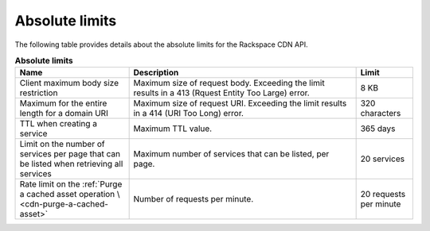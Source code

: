 .. _limits:

===============
Absolute limits
===============

The following table provides details about the absolute limits for the
Rackspace CDN API.

.. list-table:: **Absolute limits**
   :widths: 20 40 10
   :header-rows: 1

   * - Name
     - Description
     - Limit
   * - Client maximum body size restriction
     - Maximum size of request body. Exceeding the limit results in a 413
       (Rquest Entity Too Large) error.
     - 8 KB
   * - Maximum for the entire length for a domain URI
     - Maximum size of request URI. Exceeding the limit results in a 414
       (URI Too Long) error.
     - 320 characters
   * - TTL when creating a service
     - Maximum TTL value.
     - 365 days
   * - Limit on the number of services per page that can be listed when retrieving
       all services
     - Maximum number of services that can be listed, per page.
     - 20 services
   * - Rate limit on the :ref:`Purge a cached asset operation \
       <cdn-purge-a-cached-asset>`
     - Number of requests per minute.
     - 20 requests per minute
